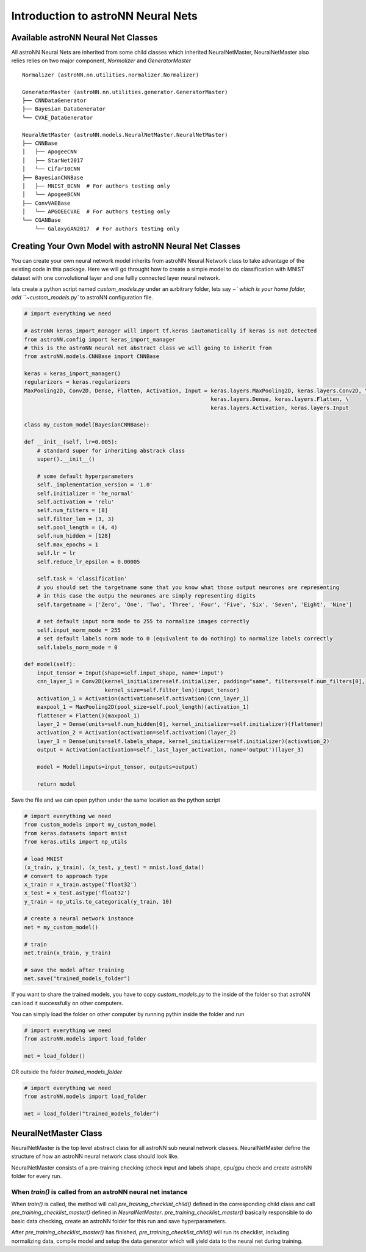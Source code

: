 Introduction to astroNN Neural Nets
=======================================================

Available astroNN Neural Net Classes
--------------------------------------

All astroNN Neural Nets are inherited from some child classes which inherited NeuralNetMaster, NeuralNetMaster also
relies relies on two major component, `Normalizer` and `GeneratorMaster`

::

    Normalizer (astroNN.nn.utilities.normalizer.Normalizer)

    GeneratorMaster (astroNN.nn.utilities.generator.GeneratorMaster)
    ├── CNNDataGenerator
    ├── Bayesian_DataGenerator
    └── CVAE_DataGenerator

    NeuralNetMaster (astroNN.models.NeuralNetMaster.NeuralNetMaster)
    ├── CNNBase
    │   ├── ApogeeCNN
    │   ├── StarNet2017
    │   └── Cifar10CNN
    ├── BayesianCNNBase
    │   ├── MNIST_BCNN  # For authors testing only
    │   └── ApogeeBCNN
    ├── ConvVAEBase
    │   └── APGOEECVAE  # For authors testing only
    └── CGANBase
        └── GalaxyGAN2017  # For authors testing only

Creating Your Own Model with astroNN Neural Net Classes
----------------------------------------------------------

You can create your own neural network model inherits from astroNN Neural Network class to take advantage of the existing
code in this package. Here we will go throught how to create a simple model to do classification with MNIST dataset with
one convolutional layer and one fullly connected layer neural network.

lets create a python script named `custom_models.py` under an a.rbitrary folder, lets say `~\` which is your home folder,
add ``~\custom_models.py`` to astroNN configuration file.

.. code-block:: python

    # import everything we need

    # astroNN keras_import_manager will import tf.keras iautomatically if keras is not detected
    from astroNN.config import keras_import_manager
    # this is the astroNN neural net abstract class we will going to inherit from
    from astroNN.models.CNNBase import CNNBase

    keras = keras_import_manager()
    regularizers = keras.regularizers
    MaxPooling2D, Conv2D, Dense, Flatten, Activation, Input = keras.layers.MaxPooling2D, keras.layers.Conv2D, \
                                                              keras.layers.Dense, keras.layers.Flatten, \
                                                              keras.layers.Activation, keras.layers.Input

    class my_custom_model(BayesianCNNBase):

    def __init__(self, lr=0.005):
        # standard super for inheriting abstrack class
        super().__init__()

        # some default hyperparameters
        self._implementation_version = '1.0'
        self.initializer = 'he_normal'
        self.activation = 'relu'
        self.num_filters = [8]
        self.filter_len = (3, 3)
        self.pool_length = (4, 4)
        self.num_hidden = [128]
        self.max_epochs = 1
        self.lr = lr
        self.reduce_lr_epsilon = 0.00005

        self.task = 'classification'
        # you should set the targetname some that you know what those output neurones are representing
        # in this case the outpu the neurones are simply representing digits
        self.targetname = ['Zero', 'One', 'Two', 'Three', 'Four', 'Five', 'Six', 'Seven', 'Eight', 'Nine']

        # set default input norm mode to 255 to normalize images correctly
        self.input_norm_mode = 255
        # set default labels norm mode to 0 (equivalent to do nothing) to normalize labels correctly
        self.labels_norm_mode = 0

    def model(self):
        input_tensor = Input(shape=self.input_shape, name='input')
        cnn_layer_1 = Conv2D(kernel_initializer=self.initializer, padding="same", filters=self.num_filters[0],
                             kernel_size=self.filter_len)(input_tensor)
        activation_1 = Activation(activation=self.activation)(cnn_layer_1)
        maxpool_1 = MaxPooling2D(pool_size=self.pool_length)(activation_1)
        flattener = Flatten()(maxpool_1)
        layer_2 = Dense(units=self.num_hidden[0], kernel_initializer=self.initializer)(flattener)
        activation_2 = Activation(activation=self.activation)(layer_2)
        layer_3 = Dense(units=self.labels_shape, kernel_initializer=self.initializer)(activation_2)
        output = Activation(activation=self._last_layer_activation, name='output')(layer_3)

        model = Model(inputs=input_tensor, outputs=output)

        return model

Save the file and we can open python under the same location as the python script

.. code-block:: python

    # import everything we need
    from custom_models import my_custom_model
    from keras.datasets import mnist
    from keras.utils import np_utils

    # load MNIST
    (x_train, y_train), (x_test, y_test) = mnist.load_data()
    # convert to approach type
    x_train = x_train.astype('float32')
    x_test = x_test.astype('float32')
    y_train = np_utils.to_categorical(y_train, 10)

    # create a neural network instance
    net = my_custom_model()

    # train
    net.train(x_train, y_train)

    # save the model after training
    net.save("trained_models_folder")

If you want to share the trained models, you have to copy `custom_models.py` to the inside of the folder so that
astroNN can load it successfully on other computers.

You can simply load the folder on other computer by running pythin inside the folder and run

.. code-block:: python

    # import everything we need
    from astroNN.models import load_folder

    net = load_folder()

OR outside the folder `trained_models_folder`

.. code-block:: python

    # import everything we need
    from astroNN.models import load_folder

    net = load_folder("trained_models_folder")


NeuralNetMaster Class
--------------------------------------

NeuralNetMaster is the top level abstract class for all astroNN sub neural network classes. NeuralNetMaster define the
structure of how an astroNN neural network class should look like.

NeuralNetMaster consists of a pre-training checking (check input and labels shape, cpu/gpu check and create astroNN
folder for every run.

---------------------------------------------------------------
When `train()` is called from an astroNN neural net instance
---------------------------------------------------------------

When `train()` is called, the method will call `pre_training_checklist_child()` defined in the corresponding child class
and call `pre_training_checklist_master()` defined in `NeuralNetMaster`. `pre_training_checklist_master()` basically responsible
to do basic data checking, create an astroNN folder for this run and save hyperparameters.

After `pre_training_checklist_master()` has finished, `pre_training_checklist_child()` will run its checklist, including
normalizing data, compile model and setup the data generator which will yield data to the neural net during training.
